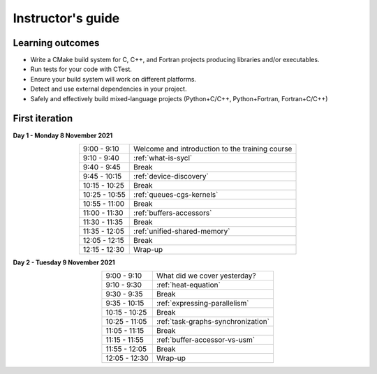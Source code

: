 Instructor's guide
------------------

Learning outcomes
^^^^^^^^^^^^^^^^^

- Write a CMake build system for C, C++, and Fortran projects producing
  libraries and/or executables.
- Run tests for your code with CTest.
- Ensure your build system will work on different platforms.
- Detect and use external dependencies in your project.
- Safely and effectively build mixed-language projects (Python+C/C++,
  Python+Fortran, Fortran+C/C++)

First iteration
^^^^^^^^^^^^^^^

**Day 1 - Monday 8 November 2021**

.. csv-table::
   :widths: auto
   :align: center
   :delim: ;

    9:00 -  9:10 ; Welcome and introduction to the training course
    9:10 -  9:40 ; :ref:`what-is-sycl`
    9:40 -  9:45 ; Break
    9:45 - 10:15 ; :ref:`device-discovery`
   10:15 - 10:25 ; Break
   10:25 - 10:55 ; :ref:`queues-cgs-kernels`
   10:55 - 11:00 ; Break
   11:00 - 11:30 ; :ref:`buffers-accessors`
   11:30 - 11:35 ; Break
   11:35 - 12:05 ; :ref:`unified-shared-memory`
   12:05 - 12:15 ; Break
   12:15 - 12:30 ; Wrap-up

**Day 2 - Tuesday 9 November 2021**

.. csv-table::
   :widths: auto
   :align: center
   :delim: ;


    9:00 -  9:10 ; What did we cover yesterday?
    9:10 -  9:30 ; :ref:`heat-equation`
    9:30 -  9:35 ; Break
    9:35 - 10:15 ; :ref:`expressing-parallelism`
   10:15 - 10:25 ; Break
   10:25 - 11:05 ; :ref:`task-graphs-synchronization`
   11:05 - 11:15 ; Break
   11:15 - 11:55 ; :ref:`buffer-accessor-vs-usm`
   11:55 - 12:05 ; Break
   12:05 - 12:30 ; Wrap-up
